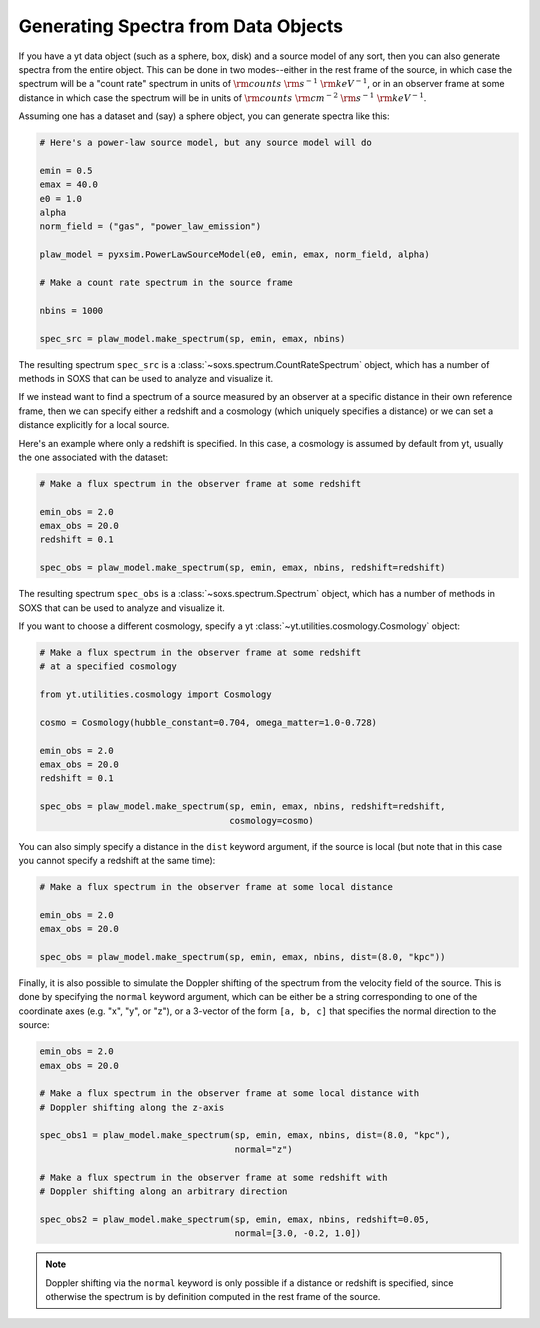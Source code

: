 .. _xray-spectra:

Generating Spectra from Data Objects
====================================

If you have a yt data object (such as a sphere, box, disk) and a source model
of any sort, then you can also generate spectra from the entire object. This can
be done in two modes--either in the rest frame of the source, in which case the
spectrum will be a "count rate" spectrum in units of :math:`\rm{counts}~\rm{s}^{-1}~\rm{keV}^{-1}`,
or in an observer frame at some distance in which case the spectrum will be in units of
:math:`\rm{counts}~\rm{cm}^{-2}~\rm{s}^{-1}~\rm{keV}^{-1}`.

Assuming one has a dataset and (say) a sphere object, you can generate spectra
like this:

.. code-block:: python

    # Here's a power-law source model, but any source model will do

    emin = 0.5
    emax = 40.0
    e0 = 1.0
    alpha
    norm_field = ("gas", "power_law_emission")

    plaw_model = pyxsim.PowerLawSourceModel(e0, emin, emax, norm_field, alpha)

    # Make a count rate spectrum in the source frame

    nbins = 1000

    spec_src = plaw_model.make_spectrum(sp, emin, emax, nbins)

The resulting spectrum ``spec_src`` is a :class:`~soxs.spectrum.CountRateSpectrum`
object, which has a number of methods in SOXS that can be used to analyze and visualize
it.

If we instead want to find a spectrum of a source measured by an observer at a specific
distance in their own reference frame, then we can specify either a redshift and a
cosmology (which uniquely specifies a distance) or we can set a distance explicitly
for a local source.

Here's an example where only a redshift is specified. In this case, a cosmology is assumed
by default from yt, usually the one associated with the dataset:

.. code-block:: python

    # Make a flux spectrum in the observer frame at some redshift

    emin_obs = 2.0
    emax_obs = 20.0
    redshift = 0.1

    spec_obs = plaw_model.make_spectrum(sp, emin, emax, nbins, redshift=redshift)

The resulting spectrum ``spec_obs`` is a :class:`~soxs.spectrum.Spectrum` object, which
has a number of methods in SOXS that can be used to analyze and visualize it.

If you want to choose a different cosmology, specify a yt
:class:`~yt.utilities.cosmology.Cosmology` object:

.. code-block:: python

    # Make a flux spectrum in the observer frame at some redshift
    # at a specified cosmology

    from yt.utilities.cosmology import Cosmology

    cosmo = Cosmology(hubble_constant=0.704, omega_matter=1.0-0.728)

    emin_obs = 2.0
    emax_obs = 20.0
    redshift = 0.1

    spec_obs = plaw_model.make_spectrum(sp, emin, emax, nbins, redshift=redshift,
                                        cosmology=cosmo)

You can also simply specify a distance in the ``dist`` keyword argument, if the
source is local (but note that in this case you cannot specify a redshift at the
same time):

.. code-block:: python

    # Make a flux spectrum in the observer frame at some local distance

    emin_obs = 2.0
    emax_obs = 20.0

    spec_obs = plaw_model.make_spectrum(sp, emin, emax, nbins, dist=(8.0, "kpc"))

Finally, it is also possible to simulate the Doppler shifting of the spectrum from the
velocity field of the source. This is done by specifying the ``normal`` keyword argument,
which can be either be a string corresponding to one of the coordinate axes
(e.g. "x", "y", or "z"), or a 3-vector of the form ``[a, b, c]`` that specifies the
normal direction to the source:

.. code-block:: python

    emin_obs = 2.0
    emax_obs = 20.0

    # Make a flux spectrum in the observer frame at some local distance with
    # Doppler shifting along the z-axis

    spec_obs1 = plaw_model.make_spectrum(sp, emin, emax, nbins, dist=(8.0, "kpc"),
                                         normal="z")

    # Make a flux spectrum in the observer frame at some redshift with
    # Doppler shifting along an arbitrary direction

    spec_obs2 = plaw_model.make_spectrum(sp, emin, emax, nbins, redshift=0.05,
                                         normal=[3.0, -0.2, 1.0])


.. note::

    Doppler shifting via the ``normal`` keyword is only possible if a distance or redshift
    is specified, since otherwise the spectrum is by definition computed in the rest frame
    of the source.

